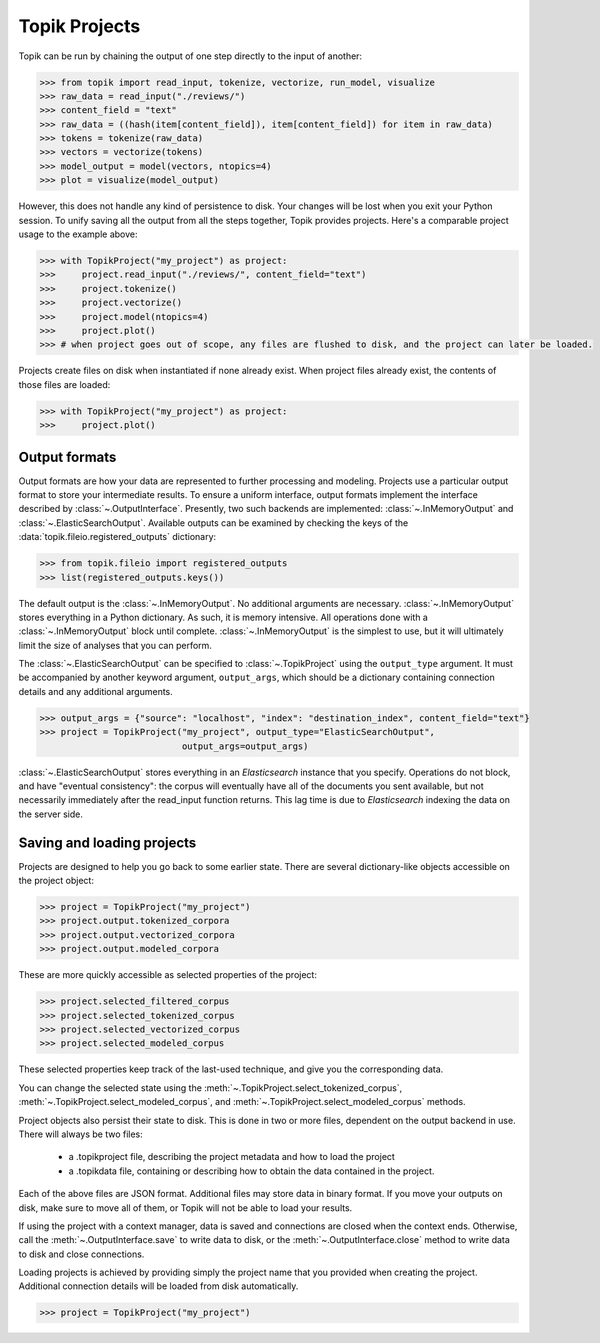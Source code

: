 Topik Projects
##############

Topik can be run by chaining the output of one step directly to the input of another:

.. code-block:: python

    >>> from topik import read_input, tokenize, vectorize, run_model, visualize
    >>> raw_data = read_input("./reviews/")
    >>> content_field = "text"
    >>> raw_data = ((hash(item[content_field]), item[content_field]) for item in raw_data)
    >>> tokens = tokenize(raw_data)
    >>> vectors = vectorize(tokens)
    >>> model_output = model(vectors, ntopics=4)
    >>> plot = visualize(model_output)


However, this does not handle any kind of persistence to disk.  Your changes will be lost when you exit your Python session.  To unify saving all the output from all the steps together, Topik provides projects.  Here's a comparable project usage to the example above:


.. code-block:: python

    >>> with TopikProject("my_project") as project:
    >>>     project.read_input("./reviews/", content_field="text")
    >>>     project.tokenize()
    >>>     project.vectorize()
    >>>     project.model(ntopics=4)
    >>>     project.plot()
    >>> # when project goes out of scope, any files are flushed to disk, and the project can later be loaded.


Projects create files on disk when instantiated if none already exist.  When project files already exist, the contents of those files are loaded:


.. code-block:: python

    >>> with TopikProject("my_project") as project:
    >>>     project.plot()


Output formats
==============


Output formats are how your data are represented to further processing and
modeling.  Projects use a particular output format to store your intermediate results.
To ensure a uniform interface, output formats implement the interface
described by :class:`~.OutputInterface`. Presently,
two such backends are implemented:
:class:`~.InMemoryOutput` and
:class:`~.ElasticSearchOutput`. Available outputs
can be examined by checking the keys of the
:data:`topik.fileio.registered_outputs` dictionary:

.. code-block:: python

    >>> from topik.fileio import registered_outputs
    >>> list(registered_outputs.keys())


The default output is the :class:`~.InMemoryOutput`. No additional arguments
are necessary. :class:`~.InMemoryOutput` stores everything in a Python
dictionary. As such, it is memory intensive. All operations done with a
:class:`~.InMemoryOutput` block until complete. :class:`~.InMemoryOutput` is
the simplest to use, but it will ultimately limit the size of analyses that you
can perform.

The :class:`~.ElasticSearchOutput` can be specified
to :class:`~.TopikProject` using the ``output_type`` argument. It must
be accompanied by another keyword argument, ``output_args``, which should be a
dictionary containing connection details and any additional arguments.

.. code-block:: python

    >>> output_args = {"source": "localhost", "index": "destination_index", content_field="text"}
    >>> project = TopikProject("my_project", output_type="ElasticSearchOutput",
                               output_args=output_args)


:class:`~.ElasticSearchOutput` stores everything in an `Elasticsearch` instance
that you specify. Operations do not block, and have "eventual consistency": the
corpus will eventually have all of the documents you sent available, but not
necessarily immediately after the read_input function returns. This lag time is
due to `Elasticsearch` indexing the data on the server side.


Saving and loading projects
===========================

Projects are designed to help you go back to some earlier state.  There are
several dictionary-like objects accessible on the project object:

.. code-block:: python

    >>> project = TopikProject("my_project")
    >>> project.output.tokenized_corpora
    >>> project.output.vectorized_corpora
    >>> project.output.modeled_corpora


These are more quickly accessible as selected properties of the project:

.. code-block:: python

    >>> project.selected_filtered_corpus
    >>> project.selected_tokenized_corpus
    >>> project.selected_vectorized_corpus
    >>> project.selected_modeled_corpus

These selected properties keep track of the last-used technique, and give you the corresponding
data.

You can change the selected state using the :meth:`~.TopikProject.select_tokenized_corpus`,
:meth:`~.TopikProject.select_modeled_corpus`, and :meth:`~.TopikProject.select_modeled_corpus`
methods.

Project objects also persist their state to disk.  This is done in two or more files,
dependent on the output backend in use.  There will always be two files:

  * a .topikproject file, describing the project metadata and how to load the project
  * a .topikdata file, containing or describing how to obtain the data contained in the project.

Each of the above files are JSON format.  Additional files may store data in binary format.  If you
move your outputs on disk, make sure to move all of them, or Topik will not be able to load your results.

If using the project with a context manager, data is saved and connections are closed when
the context ends.  Otherwise, call the :meth:`~.OutputInterface.save` to write data
to disk, or the :meth:`~.OutputInterface.close` method to write data to disk and close
connections.

Loading projects is achieved by providing simply the project name that you provided when creating
the project.  Additional connection details will be loaded from disk automatically.

.. code-block:: python

    >>> project = TopikProject("my_project")
